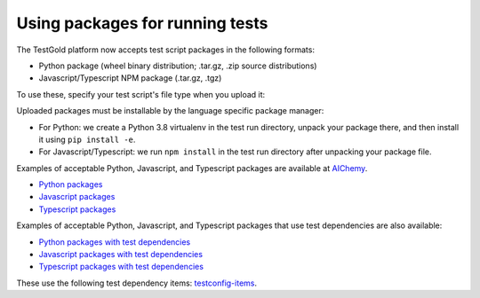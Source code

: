 Using packages for running tests
================================

The TestGold platform now accepts test script packages in the following formats:

- Python package (wheel binary distribution; .tar.gz, .zip source distributions)

- Javascript/Typescript NPM package (.tar.gz, .tgz)

To use these, specify your test script's file type when you upload it:

.. image:: _static/test-script-filetypes.png
   :width: 70%
   :align: center
   :alt: Listing test dependencies modal dialog

Uploaded packages must be installable by the language specific package manager:

- For Python: we create a Python 3.8 virtualenv in the test run directory,
  unpack your package there, and then install it using ``pip install -e``.

- For Javascript/Typescript: we run ``npm install`` in the test run directory
  after unpacking your package file.

Examples of acceptable Python, Javascript, and Typescript packages are available
at `AIChemy <https://github.com/aichemydev>`_.

- `Python packages <https://github.com/aichemydev/selenium-js-examples/tree/master/packages/reactbank-good-pypackage/dist>`_
- `Javascript packages <https://github.com/aichemydev/selenium-js-examples/tree/master/packages/reactbank-good-jspackage>`_
- `Typescript packages <https://github.com/aichemydev/selenium-js-examples/tree/master/packages/reactbank-good-tspackage>`_

Examples of acceptable Python, Javascript, and Typescript packages that use test
dependencies are also available:

- `Python packages with test dependencies <https://github.com/aichemydev/selenium-js-examples/tree/master/packages/reactbank-tc-good-pypackage/dist>`_
- `Javascript packages with test dependencies <https://github.com/aichemydev/selenium-js-examples/tree/master/packages/reactbank-tc-good-jspackage>`_
- `Typescript packages with test dependencies <https://github.com/aichemydev/selenium-js-examples/tree/master/packages/reactbank-tc-good-tspackage>`_

These use the following test dependency items: `testconfig-items
<https://github.com/aichemydev/selenium-js-examples/tree/master/testconfig-items>`_.
